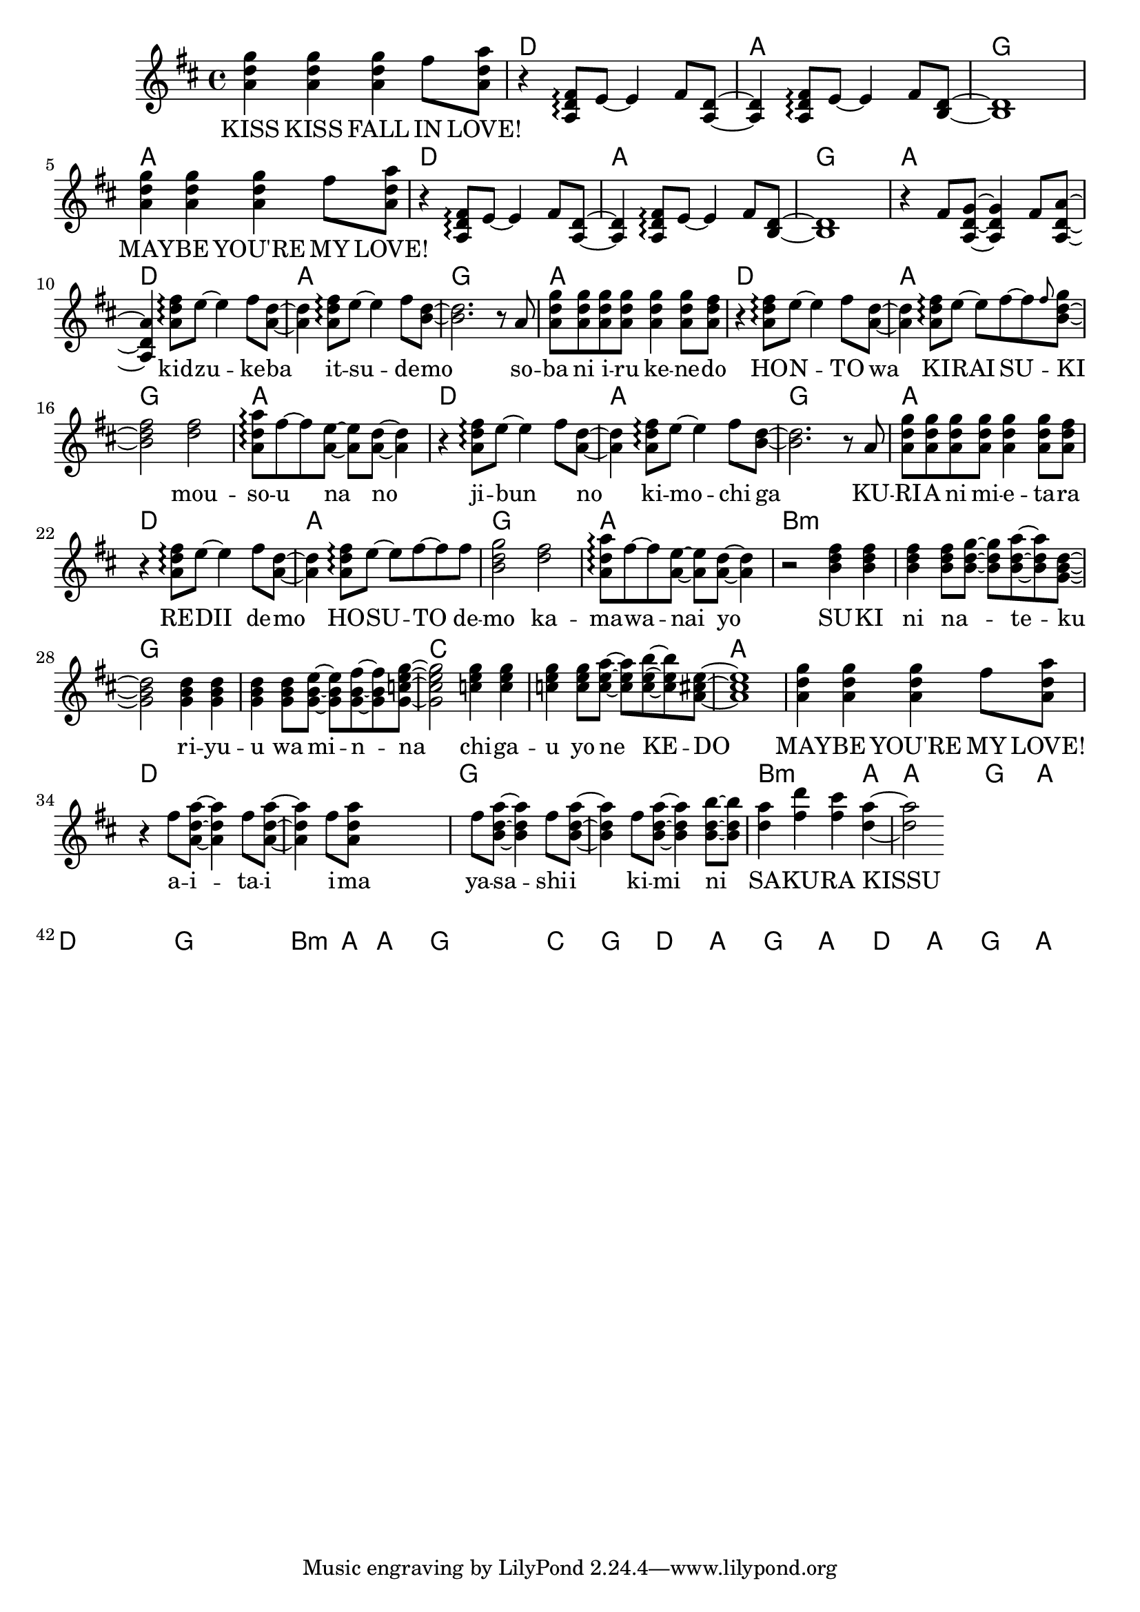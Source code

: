 \version "2.14.2"
\language "english"

maybelove = \relative a' { \repeat unfold 3 { <a d g>4 } fs'8 <a, d a'> | }
kidzuke = \relative a' { <a=' d fs>8\arpeggio e'8~e4 fs8 }
kidzukeba = \relative a' { \kidzuke <a=' d>8~<a d>4 }
itsudemo = \relative a' { \kidzuke <b=' d>8~ | }
sobaniirukenedo = \relative a' { r8 a | \repeat unfold 4 { <a d g> } <a d g>4
                                 <a d g>8 <a d fs> | }
hontowa = \kidzukeba
kiraisu = \relative a' { <a d fs>8\arpeggio e'8~e fs~fs }
kiraisuki = \relative a' { \kiraisu \grace fs'='' <b,=' d g>~ | }
mousounano = \relative a' { <d fs>2 | <a d a'>8\arpeggio fs'~fs
                            <a, e'>~<a e'> <a d>~<a d>4 }
hosutodemo = \relative a' { \kiraisu fs'=''8 | <b,=' d g>2 }
sukininateku = \relative b' { \repeat unfold 3 { <b d fs>4 } <b d fs>8
                            <b d g>~<b d g> <b d a'>~<b d a'> <g=' b d>8~ | }
riyuuwaminna = \relative g' { \repeat unfold 3 { <g b d>4 } <g b d>8
                              <g b e>~<g b e> <g b fs'>~<g b fs'>
                              <g=' c e g=''>8~ | }
chigauyonekedo = \relative c'' { \repeat unfold 3 { <c e g>4 } <c e g>8
                                <c e a>~<c e a> <c e b'>~<c e b'>
                                <a=' cs e>8~ | }
aitaiima = \relative fs'' { \repeat unfold 2 { fs8 <a,=' d a'>~<a=' d a'>4 }
                            fs'=''8 <a,=' d a'=''> }
yasashiikimini = \relative fs'' { \repeat unfold 3
                                  { fs8 <b,=' d a'>~<b d a'>4 }
                                  <b d b'>8~<b d b'> | }
sakurakissu = \relative d'' { <d a'>4 <fs d'> <fs cs'> <d a'>~ | }

melody = \new Voice = "melody" {
  \clef treble
  \key d \major
  \time 4/4
  \repeat unfold 2 {
    \maybelove |
    \skip1 \skip1 \skip1
  }
  \skip1
  \skip4 \kidzukeba \itsudemo \relative b' { <b d>2. }
  \sobaniirukenedo |
  r4 \kidzukeba \kiraisuki \relative b' { <b d fs>2 }
  \mousounano |
  r4 \kidzukeba \itsudemo \relative b' { <b d>2. }
  \sobaniirukenedo |
  r4 \kidzukeba \hosutodemo
  \mousounano |
  r2 \sukininateku \relative g' { <g b d>2 }
  \riyuuwaminna \relative g' { <g c e g=''>2 }
  \chigauyonekedo \relative a' { <a cs e>1 } |
  \maybelove |
  r4 \aitaiima \skip2 \skip4 \yasashiikimini |
  \sakurakissu \relative d'' { <d a'>2 }
}

accompaniment = \new Voice = "accompaniment" {
  \clef treble
  \key d \major
  \time 4/4
  \repeat unfold 2 {
    \skip1 |
    r4 \transpose a' a { \kidzukeba \itsudemo } \relative b { <b d>1 } |
  }
  \relative fs' { r4 fs8 <a, d g>~<a d g>4 fs'8 <a, d a'>~<a d a'>4 }
}

verseZero = \lyricmode {
  KISS  KISS  FALL  IN  LOVE!
  MAY -- BE  YOU'RE  MY  LOVE!
  kid -- zu -- ke -- ba  it -- su -- de -- mo
  so -- ba  ni  i -- ru  ke -- ne -- do
  HO -- N -- TO  wa  KI -- RAI  SU -- KI
  mou -- so -- u  na  no

  ji -- bun _  no  ki -- mo -- chi  ga
  KU -- RI -- A  ni  mi -- e -- ta -- ra
  RE -- DII  de -- mo  HO -- SU -- TO  de -- mo
  ka -- ma -- wa -- nai  yo

  SU -- KI  ni  na _ -- te -- ku
  ri -- yu -- u  wa  mi -- n -- na
  chi -- ga -- u  yo  ne  KE -- DO
  MAY -- BE  YOU'RE  MY  LOVE!

  a -- i -- ta -- i  i -- ma
  ya -- sa -- shi -- i  ki -- mi  ni
  SA -- KU -- RA  KISSU
}

chordnames = \new ChordNames {
  \chordmode {
    \skip1
    \repeat unfold 6 { d1 a g a }
    b\breve:m g c a
    d g b2.:m a4 a1 g a
    d\breve g b2.:m a4 a1 g\breve
    c1 g
    \repeat unfold 2 { d1 a g a }
  }
}

\score {
  <<
    \chordnames
    \new Staff <<
      \melody
      \accompaniment
    >>
    \new Lyrics \lyricsto "melody" {
      \verseZero
    }
  >>
}

